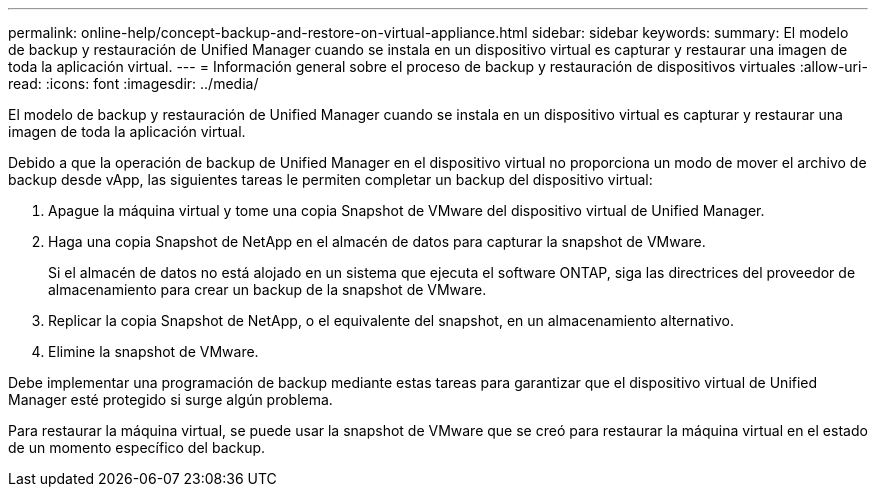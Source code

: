 ---
permalink: online-help/concept-backup-and-restore-on-virtual-appliance.html 
sidebar: sidebar 
keywords:  
summary: El modelo de backup y restauración de Unified Manager cuando se instala en un dispositivo virtual es capturar y restaurar una imagen de toda la aplicación virtual. 
---
= Información general sobre el proceso de backup y restauración de dispositivos virtuales
:allow-uri-read: 
:icons: font
:imagesdir: ../media/


[role="lead"]
El modelo de backup y restauración de Unified Manager cuando se instala en un dispositivo virtual es capturar y restaurar una imagen de toda la aplicación virtual.

Debido a que la operación de backup de Unified Manager en el dispositivo virtual no proporciona un modo de mover el archivo de backup desde vApp, las siguientes tareas le permiten completar un backup del dispositivo virtual:

. Apague la máquina virtual y tome una copia Snapshot de VMware del dispositivo virtual de Unified Manager.
. Haga una copia Snapshot de NetApp en el almacén de datos para capturar la snapshot de VMware.
+
Si el almacén de datos no está alojado en un sistema que ejecuta el software ONTAP, siga las directrices del proveedor de almacenamiento para crear un backup de la snapshot de VMware.

. Replicar la copia Snapshot de NetApp, o el equivalente del snapshot, en un almacenamiento alternativo.
. Elimine la snapshot de VMware.


Debe implementar una programación de backup mediante estas tareas para garantizar que el dispositivo virtual de Unified Manager esté protegido si surge algún problema.

Para restaurar la máquina virtual, se puede usar la snapshot de VMware que se creó para restaurar la máquina virtual en el estado de un momento específico del backup.
